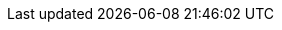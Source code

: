 :javadoc-root:                      link:../api
ifdef::backend-pdf[]
:javadoc-root:                      https://junit.org/junit5/docs/{docs-version}/api
endif::[]
//
:snapshot-repo:                     https://oss.sonatype.org/content/repositories/snapshots
//
:junit-team:                        https://github.com/junit-team
:junit5-repo:                       {junit-team}/junit5
:current-branch:                    {junit5-repo}/tree/{release-branch}
//
:junit-platform-console:            {javadoc-root}/org/junit/platform/console/package-summary.html[junit-platform-console]
:junit-platform-engine:             {javadoc-root}/org/junit/platform/engine/package-summary.html[junit-platform-engine]
:junit-platform-launcher:           {javadoc-root}/org/junit/platform/launcher/package-summary.html[junit-platform-launcher]
:junit-platform-support-package:    {javadoc-root}/org/junit/platform/commons/support/package-summary.html[org.junit.platform.commons.support]
:AnnotationSupport:                 {javadoc-root}/org/junit/platform/commons/support/AnnotationSupport.html[AnnotationSupport]
:ClassSupport:                      {javadoc-root}/org/junit/platform/commons/support/ClassSupport.html[ClassSupport]
:ReflectionSupport:                 {javadoc-root}/org/junit/platform/commons/support/ReflectionSupport.html[ReflectionSupport]
:Launcher:                          {javadoc-root}/org/junit/platform/launcher/Launcher.html[Launcher]
:ConsoleLauncher:                   {javadoc-root}/org/junit/platform/console/ConsoleLauncher.html[ConsoleLauncher]
:JUnitPlatform-Runner:              {javadoc-root}/org/junit/platform/runner/JUnitPlatform.html[JUnitPlatform]
:SummaryGeneratingListener:         {javadoc-root}/org/junit/platform/launcher/listeners/SummaryGeneratingListener.html[SummaryGeneratingListener]
:TestEngine:                        {javadoc-root}/org/junit/platform/engine/TestEngine.html[TestEngine]
:DiscoverySelectors_selectMethod:   {javadoc-root}/org/junit/platform/engine/discovery/DiscoverySelectors.html#selectMethod-java.lang.String-[selectMethod(String) in DiscoverySelectors]
:TestExecutionListener:             {javadoc-root}/org/junit/platform/launcher/TestExecutionListener.html[TestExecutionListener]
:standard-include-class-name-pattern: ^.*Tests?$
//
:api-package:                       {javadoc-root}/org/junit/jupiter/api/package-summary.html[org.junit.jupiter.api]
:extension-api-package:             {javadoc-root}/org/junit/jupiter/api/extension/package-summary.html[org.junit.jupiter.api.extension]
:params-provider-package:           {javadoc-root}/org/junit/jupiter/params/provider/package-summary.html[org.junit.jupiter.params.provider]
:junit-jupiter-engine:              {javadoc-root}/org/junit/jupiter/engine/package-summary.html[junit-jupiter-engine]
:AfterAllCallback:                  {javadoc-root}/org/junit/jupiter/api/extension/AfterAllCallback.html[AfterAllCallback]
:AfterEachCallback:                 {javadoc-root}/org/junit/jupiter/api/extension/AfterEachCallback.html[AfterEachCallback]
:AfterTestExecutionCallback:        {javadoc-root}/org/junit/jupiter/api/extension/AfterTestExecutionCallback.html[AfterTestExecutionCallback]
:ArgumentsAccessor:                 {javadoc-root}/org/junit/jupiter/params/aggregator/ArgumentsAccessor.html[ArgumentsAccessor]
:ArgumentsAggregator:               {javadoc-root}/org/junit/jupiter/params/aggregator/ArgumentsAggregator.html[ArgumentsAggregator]
:Assertions:                        {javadoc-root}/org/junit/jupiter/api/Assertions.html[org.junit.jupiter.api.Assertions]
:Assumptions:                       {javadoc-root}/org/junit/jupiter/api/Assumptions.html[org.junit.jupiter.api.Assumptions]
:BeforeAllCallback:                 {javadoc-root}/org/junit/jupiter/api/extension/BeforeAllCallback.html[BeforeAllCallback]
:BeforeEachCallback:                {javadoc-root}/org/junit/jupiter/api/extension/BeforeEachCallback.html[BeforeEachCallback]
:BeforeTestExecutionCallback:       {javadoc-root}/org/junit/jupiter/api/extension/BeforeTestExecutionCallback.html[BeforeTestExecutionCallback]
:Disabled:                          {javadoc-root}/org/junit/jupiter/api/Disabled.html[@Disabled]
:DisabledIf:                        {javadoc-root}/org/junit/jupiter/api/condition/DisabledIf.html[@DisabledIf]
:DisabledIfEnvironmentVariable:     {javadoc-root}/org/junit/jupiter/api/condition/DisabledIfEnvironmentVariable.html[@DisabledIfEnvironmentVariable]
:DisabledIfSystemProperty:          {javadoc-root}/org/junit/jupiter/api/condition/DisabledIfSystemProperty.html[@DisabledIfSystemProperty]
:DisabledOnJre:                     {javadoc-root}/org/junit/jupiter/api/condition/DisabledOnJre.html[@DisabledOnJre]
:DisabledOnOs:                      {javadoc-root}/org/junit/jupiter/api/condition/DisabledOnOs.html[@DisabledOnOs]
:EnabledIf:                         {javadoc-root}/org/junit/jupiter/api/condition/EnabledIf.html[@EnabledIf]
:EnabledIfEnvironmentVariable:      {javadoc-root}/org/junit/jupiter/api/condition/EnabledIfEnvironmentVariable.html[@EnabledIfEnvironmentVariable]
:EnabledIfSystemProperty:           {javadoc-root}/org/junit/jupiter/api/condition/EnabledIfSystemProperty.html[@EnabledIfSystemProperty]
:EnabledOnJre:                      {javadoc-root}/org/junit/jupiter/api/condition/EnabledOnJre.html[@EnabledOnJre]
:EnabledOnOs:                       {javadoc-root}/org/junit/jupiter/api/condition/EnabledOnOs.html[@EnabledOnOs]
:ExecutionCondition:                {javadoc-root}/org/junit/jupiter/api/extension/ExecutionCondition.html[ExecutionCondition]
:ExtendWith:                        {javadoc-root}/org/junit/jupiter/api/extension/ExtendWith.html[@ExtendWith]
:ExtensionContext:                  {javadoc-root}/org/junit/jupiter/api/extension/ExtensionContext.html[ExtensionContext]
:ExtensionContext_Store:            {javadoc-root}/org/junit/jupiter/api/extension/ExtensionContext.Store.html[Store]
:ParameterContext:                  {javadoc-root}/org/junit/jupiter/api/extension/ParameterContext.html[ParameterContext]
:ParameterizedTest:                 {javadoc-root}/org/junit/jupiter/params/ParameterizedTest.html[@ParameterizedTest]
:ParameterResolver:                 {javadoc-root}/org/junit/jupiter/api/extension/ParameterResolver.html[ParameterResolver]
:RegisterExtension:                 {javadoc-root}/org/junit/jupiter/api/extension/RegisterExtension.html[@RegisterExtension]
:RepetitionInfo:                    {javadoc-root}/org/junit/jupiter/api/RepetitionInfo.html[RepetitionInfo]
:TestExecutionExceptionHandler:     {javadoc-root}/org/junit/jupiter/api/extension/TestExecutionExceptionHandler.html[TestExecutionExceptionHandler]
:TestInfo:                          {javadoc-root}/org/junit/jupiter/api/TestInfo.html[TestInfo]
:TestInstancePostProcessor:         {javadoc-root}/org/junit/jupiter/api/extension/TestInstancePostProcessor.html[TestInstancePostProcessor]
:TestReporter:                      {javadoc-root}/org/junit/jupiter/api/TestReporter.html[TestReporter]
:TestTemplate:                      {javadoc-root}/org/junit/jupiter/api/TestTemplate.html[@TestTemplate]
:TestTemplateInvocationContext:     {javadoc-root}/org/junit/jupiter/api/extension/TestTemplateInvocationContext.html[TestTemplateInvocationContext]
:TestTemplateInvocationContextProvider: {javadoc-root}/org/junit/jupiter/api/extension/TestTemplateInvocationContextProvider.html[TestTemplateInvocationContextProvider]
//
:DisabledCondition:                 {current-branch}/junit-jupiter-engine/src/main/java/org/junit/jupiter/engine/extension/DisabledCondition.java[DisabledCondition]
:TestInfoParameterResolver:         {current-branch}/junit-jupiter-engine/src/main/java/org/junit/jupiter/engine/extension/TestInfoParameterResolver.java[TestInfoParameterResolver]
:TestReporterParameterResolver:     {current-branch}/junit-jupiter-engine/src/main/java/org/junit/jupiter/engine/extension/TestReporterParameterResolver.java[TestReporterParameterResolver]
:CustomAnnotationParameterResolver: {current-branch}/junit-jupiter-engine/src/test/java/org/junit/jupiter/engine/execution/injection/sample/CustomAnnotationParameterResolver.java[CustomAnnotationParameterResolver]
:CustomTypeParameterResolver:       {current-branch}/junit-jupiter-engine/src/test/java/org/junit/jupiter/engine/execution/injection/sample/CustomTypeParameterResolver.java[CustomTypeParameterResolver]
//
:junit-vintage-engine:              {javadoc-root}/org/junit/vintage/engine/package-summary.html[junit-vintage-engine]
//
:junit5-samples-repo:               {junit-team}/junit5-samples
:junit5-gradle-consumer:            {junit5-samples-repo}/tree/{release-branch}/junit5-gradle-consumer[junit5-gradle-consumer]
:junit5-maven-consumer:             {junit5-samples-repo}/tree/{release-branch}/junit5-maven-consumer[junit5-maven-consumer]
:MockitoExtension:                  {junit5-samples-repo}/tree/{release-branch}/junit5-mockito-extension/src/main/java/com/example/mockito/MockitoExtension.java[MockitoExtension]
//
:API:                               https://apiguardian-team.github.io/apiguardian/docs/current/api/[@API]
:API_Guardian:                      https://github.com/apiguardian-team/apiguardian[@API Guardian]
:AssertJ:                           http://joel-costigliola.github.io/assertj/[AssertJ]
:Gitter:                            https://gitter.im/junit-team/junit5[Gitter]
:Hamcrest:                          http://hamcrest.org/JavaHamcrest/[Hamcrest]
:Log4j:                             https://logging.apache.org/log4j/2.x/[Log4j]
:Log4j_JDK_Logging_Adapter:         https://logging.apache.org/log4j/2.x/log4j-jul/index.html[Log4j JDK Logging Adapter]
:Logback:                           https://logback.qos.ch/[Logback]
:LogManager:                        https://docs.oracle.com/javase/8/docs/api/java/util/logging/LogManager.html[LogManager]
:Specsy:                            http://specsy.org/[Specsy]
:SpringExtension:                   https://github.com/spring-projects/spring-framework/tree/master/spring-test/src/main/java/org/springframework/test/context/junit/jupiter/SpringExtension.java[SpringExtension]
:StackOverflow:                     https://stackoverflow.com/questions/tagged/junit5[Stack Overflow]
:Truth:                             http://google.github.io/truth/[Truth]

